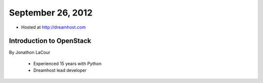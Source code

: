 ==================
September 26, 2012
==================

* Hosted at http://dreamhost.com

Introduction to OpenStack
=========================

By Jonathon LaCour

    * Experienced 15 years with Python
    * Dreamhost lead developer